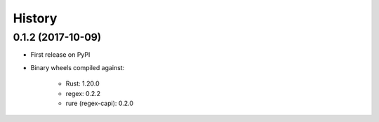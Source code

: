 =======
History
=======

0.1.2 (2017-10-09)
------------------

* First release on PyPI
* Binary wheels compiled against:

    * Rust: 1.20.0
    * regex: 0.2.2
    * rure (regex-capi): 0.2.0

